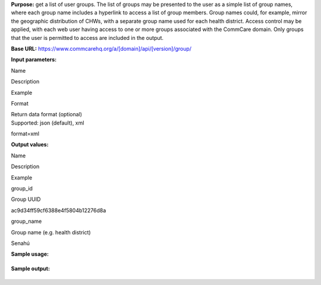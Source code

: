  

**Purpose:** get a list of user groups. The list of groups may be
presented to the user as a simple list of group names, where each group
name includes a hyperlink to access a list of group members. Group names
could, for example, mirror the geographic distribution of CHWs, with a
separate group name used for each health district. Access control may be
applied, with each web user having access to one or more groups
associated with the CommCare domain. Only groups that the user is
permitted to access are included in the output.

**Base URL:** https://www.commcarehq.org/a/[domain]/api/[version]/group/

**Input parameters:**

Name

Description

Example

Format

| Return data format (optional)
| Supported: json (default), xml

format=xml

**Output values:**

Name

Description

Example

group\_id

Group UUID

ac9d34ff59cf6388e4f5804b12276d8a

group\_name

Group name (e.g. health district)

Senahú

**Sample usage:**

+--------------------------------------------------------------------------+
| ::                                                                       |
|                                                                          |
|     https://www.commcarehq.org/a/demo/api/v0.4/group/                    |
                                                                          
+--------------------------------------------------------------------------+

**Sample output:**

+--------------------------------------------------------------------------+
| ::                                                                       |
|                                                                          |
|     {                                                                    |
|       "meta": {                                                          |
|      "limit": 20,                                                        |
|      "next": null,                                                       |
|      "offset": 0,                                                        |
|      "previous": null,                                                   |
|      "total_count": 3                                                    |
|      },                                                                  |
|      "objects": [                                                        |
|      {                                                                   |
|      "case_sharing": false,                                              |
|      "domain": "cloudcaredemo",                                          |
|      "id": "1eb59d6938fc7e510254d8c2f63d944f",                           |
|      "metadata": {},                                                     |
|      "name": "Wozzle",                                                   |
|      "path": [],                                                         |
|      "reporting": true,                                                  |
|      "users": ["91da6b1c78699adfb8679b741caf9f00", "8a642f722c9e617eeed2 |
| 9290e409fcd5"]                                                           |
|      },                                                                  |
|      ...                                                                 |
|      ]                                                                   |
|     }                                                                    |
|                                                                          |
                                                                          
+--------------------------------------------------------------------------+

 
